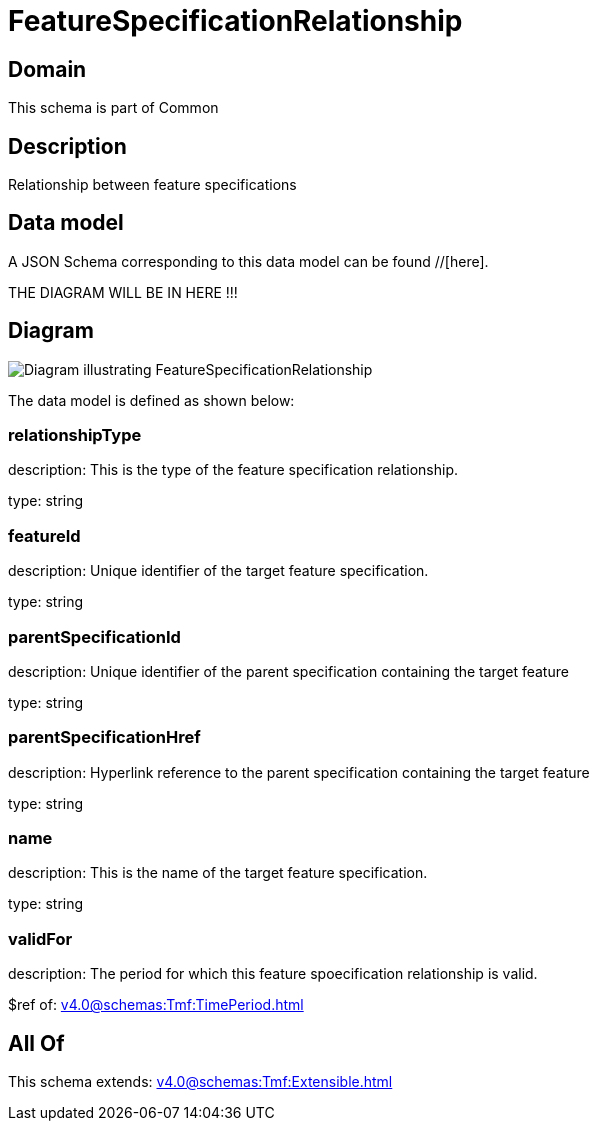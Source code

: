 = FeatureSpecificationRelationship

[#domain]
== Domain

This schema is part of Common

[#description]
== Description
Relationship between feature specifications


[#data_model]
== Data model

A JSON Schema corresponding to this data model can be found //[here].

THE DIAGRAM WILL BE IN HERE !!!

[#diagram]
== Diagram
image::Resource_FeatureSpecificationRelationship.png[Diagram illustrating FeatureSpecificationRelationship]


The data model is defined as shown below:


=== relationshipType
description: This is the type of the feature specification relationship.

type: string


=== featureId
description: Unique identifier of the target feature specification.

type: string


=== parentSpecificationId
description: Unique identifier of the parent specification containing the target feature

type: string


=== parentSpecificationHref
description: Hyperlink reference to the parent specification containing the target feature

type: string


=== name
description: This is the name of the target feature specification.

type: string


=== validFor
description: The period for which this feature spoecification relationship is valid.

$ref of: xref:v4.0@schemas:Tmf:TimePeriod.adoc[]


[#all_of]
== All Of

This schema extends: xref:v4.0@schemas:Tmf:Extensible.adoc[]
